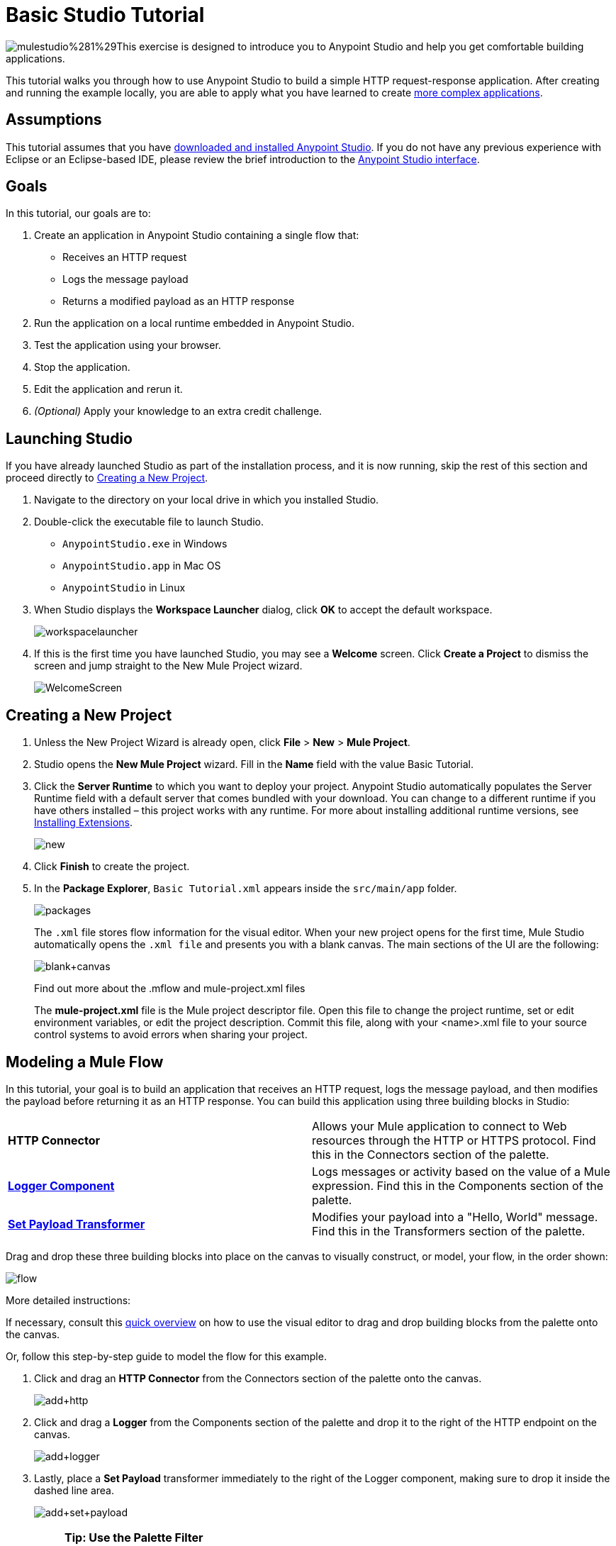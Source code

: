 = Basic Studio Tutorial
:keywords: studio, tutorial, request, response, http, listener, config

image:mulestudio%281%29.png[mulestudio%281%29]This exercise is designed to introduce you to Anypoint Studio and help you get comfortable building applications.

This tutorial walks you through how to use Anypoint Studio to build a simple HTTP request-response application. After creating and running the example locally, you are able to apply what you have learned to create link:/documentation/display/current/Content-Based+Routing+Tutorial[more complex applications].

== Assumptions

This tutorial assumes that you have link:/documentation/display/current/Download+and+Launch+Anypoint+Studio[downloaded and installed Anypoint Studio]. If you do not have any previous experience with Eclipse or an Eclipse-based IDE, please review the brief introduction to the link:/documentation/display/current/Anypoint+Studio+Essentials[Anypoint Studio interface].

== Goals

In this tutorial, our goals are to:

. Create an application in Anypoint Studio containing a single flow that:
** Receives an HTTP request 
** Logs the message payload 
** Returns a modified payload as an HTTP response
. Run the application on a local runtime embedded in Anypoint Studio.
. Test the application using your browser. 
. Stop the application.
. Edit the application and rerun it.
. _(Optional)_ Apply your knowledge to an extra credit challenge.

== Launching Studio

If you have already launched Studio as part of the installation process, and it is now running, skip the rest of this section and proceed directly to <<Creating a New Project>>.

. Navigate to the directory on your local drive in which you installed Studio.
. Double-click the executable file to launch Studio.
** `AnypointStudio.exe` in Windows
** `AnypointStudio.app` in Mac OS
** `AnypointStudio` in Linux
. When Studio displays the *Workspace Launcher* dialog, click *OK* to accept the default workspace.
+
image:workspacelauncher.png[workspacelauncher]
+
. If this is the first time you have launched Studio, you may see a *Welcome* screen. Click *Create a Project* to dismiss the screen and jump straight to the New Mule Project wizard.
+
image:WelcomeScreen.png[WelcomeScreen]

== Creating a New Project

. Unless the New Project Wizard is already open, click *File* > *New* > *Mule Project*.
. Studio opens the *New Mule Project* wizard. Fill in the *Name* field with the value Basic Tutorial.
. Click the *Server Runtime* to which you want to deploy your project. Anypoint Studio automatically populates the Server Runtime field with a default server that comes bundled with your download. You can change to a different runtime if you have others installed – this project works with any runtime. For more about installing additional runtime versions, see link:/documentation/display/current/Installing+Extensions[Installing Extensions].
+
image:new.png[new]
+
. Click *Finish* to create the project.
. In the *Package Explorer*, `Basic Tutorial.xml` appears inside the `src/main/app` folder.
+
image:packages.png[packages]
+
The `.xml` file stores flow information for the visual editor. When your new project opens for the first time, Mule Studio automatically opens the `.xml file` and presents you with a blank canvas. The main sections of the UI are the following:
+
image:blank+canvas.png[blank+canvas]
+
Find out more about the .mflow and mule-project.xml files
+
The *mule-project.xml* file is the Mule project descriptor file. Open this file to change the project runtime, set or edit environment variables, or edit the project description. Commit this file, along with your <name>.xml file to your source control systems to avoid errors when sharing your project.

== Modeling a Mule Flow

In this tutorial, your goal is to build an application that receives an HTTP request, logs the message payload, and then modifies the payload before returning it as an HTTP response. You can build this application using three building blocks in Studio:

[cols=",",]
|===
|*HTTP Connector* |Allows your Mule application to connect to Web resources through the HTTP or HTTPS protocol. Find this in the Connectors section of the palette.  
|*link:/documentation/display/current/Logger+Component+Reference[Logger Component]* |Logs messages or activity based on the value of a Mule expression. Find this in the Components section of the palette.
|*link:/documentation/display/current/Set+Payload+Transformer+Reference[Set Payload Transformer]* |Modifies your payload into a "Hello, World" message. Find this in the Transformers section of the palette.
|===

Drag and drop these three building blocks into place on the canvas to visually construct, or model, your flow, in the order shown:

image:flow.png[flow]

More detailed instructions:

If necessary, consult this link:/documentation/display/current/Anypoint+Studio+Essentials[quick overview] on how to use the visual editor to drag and drop building blocks from the palette onto the canvas.

Or, follow this step-by-step guide to model the flow for this example.

. Click and drag an *HTTP Connector* from the Connectors section of the palette onto the canvas.
+
image:add+http.png[add+http]
+
. Click and drag a *Logger* from the Components section of the palette and drop it to the right of the HTTP endpoint on the canvas.
+
image:add+logger.png[add+logger]
+
. Lastly, place a *Set Payload* transformer immediately to the right of the Logger component, making sure to drop it inside the dashed line area.
+
image:add+set+payload.png[add+set+payload]
+

[NOTE]
====
*Tip: Use the Palette Filter*

image:Studio_Palette_filter.png[Studio_Palette_filter]

*Note*: Building blocks in each category of the palette are organized alphabetically. To avoid scrolling, use the Filter tool in the upper right corner of the palette to find the building blocks that you want more quickly.
====

With just a few clicks, you have modeled your entire application on the Studio canvas.

After you configure individual elements within it, which occurs in the next section, this flow accomplishes the goals that you set out to achieve with this application. Each building block you select and place on the canvas performs part of the functionality of your application, as shown in the image below.

image:explanation.png[explanation]

== Configuring the Flow Elements

Nearly all Mule elements provide configuration options, which you can set in one of two ways:

* Via the building block *Properties* tabs in Studio's visual editor
* Via XML code in Studio's *XML* editor

The following instructions introduce you to configuring in both editors.

. Click the HTTP building block in your flow to open its link:/documentation/display/current/The+Properties+Editor[Properties Editor]. 
. Change the *Path* field from the default `/` to `*`. In this way, the connector listens not only to the base path – which is defined elsewhere – but also to every subpath inside it.
+
image:http+path.png[http+path]
+
. For this element to work, you must reference an abstract element called a *Connector Configuration*, which is a kind of link:/documentation/display/current/Global+Elements[Global Element] that contains several of the high level necessary configuration properties. One single Connector Configuration element can be referenced by as many HTTP connectors as you like. Create a new Connector Configuration element by clicking the green plus sign next to the Connector Configuration field.
+
image:http+basic+*.png[http+basic+*]
+
. A new window appears. Fill in the two required fields: *Host* and *Port*. Set `localhost` as the host and leave the default value `8081` as the port.
+
image:global+element.png[global+element]
+
. Click *Ok* to close this dialogue. Notice how the Connector Configuration field now contains a reference to the element you just created. You can edit it further by clicking the `edit` icon. Notice that now, as all required fields are provided, there are no more error notifications.
. Click *Configuration XML* at the bottom of the canvas to switch to the XML editor view.
+
image:canvas_tabs_xml.png[canvas_tabs_xml]
+
Notice that the flow is represented as a series of XML tags, with a `flow` element as the parent and three child elements, one for each of the ones you dragged into your canvas in the Visual Editor.
+
The `doc:name` attribute on each element corresponds to the display name that appears underneath the building block icon on the Message Flow canvas. Note that the `http:listener` element has its `path` property set to `*` as you configured in the properties editor, this element also has its property `config-ref` pointing to the Configuration Element that you created.
+
The Configuration Element sits above the flow you built, outside it, as it could potentially be referenced by other HTTP connectors on other flows. Observe that the configurations you set in the Configuration Element and those in the XML view of this element are the same:
+
If  you make any changes in the XML configuration view, for example if you change the value of the *port* attribute on the `http-listener-config`, then this change is reflected if you switch back to the visual editor and open the HTTP Connector's properties editor. Studio's two-way editor automatically updates the configuration as you switch back and forth.
. Click *Message Flow* to switch back to the visual editor.
+
image:canvas_tabs_flow.png[canvas_tabs_flow]  
+
. Click the *Logger* building block to switch the Properties Editor to the Logger component.
. In the *Message* field, enter:` Current path is #[message.inboundProperties.'http.request.path']`.  Notice how a menu with suggestions pops open as soon as you type `#`, and narrows down its suggestions as you keep typing.
+
image:logger+for+path.png[logger+for+path]
+
The String `#[message.inboundProperties.'http.request.path']` is a simple link:/documentation/display/current/Mule+Expression+Language+MEL[Mule expression] which evaluates to the requested property of the message as it passes this point in the flow. Including this message here instructs Mule to log this information in the application log files, which can be useful in more complex use cases, when you need to track the payload at different points in your flow.
. Click the *Set Payload* building block to switch the Properties Editor to the Set Payload transformer.
. Notice that the Value field contains these characters: **#[]**
+
image:set+payload1.png[set+payload1] +
+
This field supports link:/documentation/display/current/Mule+Expression+Language+MEL[Mule expressions], which take the form of a string enclosed with `#[]`. If you enter a Mule expression here, Mule evaluates it at runtime and returns or uses the results for further processing. Note that this field also accepts literals, so you can enter any string here to instruct Mule to set that string as your new payload. In this tutorial, however, you use an expression to create a dynamic message.
. In the *Value* field, enter the following: +
+
`#['Hello, ' + message.inboundProperties.'http.request.path' + '. Today is ' + server.dateTime.format('dd/MM/yy') + '.' ]`
+
image:set+payload2.png[set+payload2]
+
[NOTE]
Note that *`message.inboundProperties.'http.request.path'`* and *`server.dateTime.format('dd/MM/yy')`* are both Mule expressions. Because you are entering them within a larger Mule expression, the `#[]` syntax is not required around these individual expressions. Anything that you enter inside of the `#[]` syntax which is _not_ a Mule expression must be enclosed with quotes so that Mule reads it as a string.
. Save your application by clicking *File* > *Save*.

Your complete application XML, once configured, should look like the following:

[source,xml, linenums]
----
<?xml version="1.0" encoding="UTF-8"?>

<mule xmlns:http="http://www.mulesoft.org/schema/mule/http" xmlns:tracking="http://www.mulesoft.org/schema/mule/ee/tracking" xmlns="http://www.mulesoft.org/schema/mule/core" xmlns:doc="http://www.mulesoft.org/schema/mule/documentation"
    xmlns:spring="http://www.springframework.org/schema/beans" version="EE-3.6.2"
    xmlns:xsi="http://www.w3.org/2001/XMLSchema-instance"
    xsi:schemaLocation="http://www.springframework.org/schema/beans http://www.springframework.org/schema/beans/spring-beans-current.xsd
http://www.mulesoft.org/schema/mule/core http://www.mulesoft.org/schema/mule/core/current/mule.xsd
http://www.mulesoft.org/schema/mule/http http://www.mulesoft.org/schema/mule/http/current/mule-http.xsd
http://www.mulesoft.org/schema/mule/ee/tracking http://www.mulesoft.org/schema/mule/ee/tracking/current/mule-tracking-ee.xsd">
    <http:listener-config name="HTTP_Listener_Configuration" host="localhost" port="8081" doc:name="HTTP Listener Configuration"/>
    <flow name="basic_tutorialFlow">
        <http:listener config-ref="HTTP_Listener_Configuration" path="*" doc:name="HTTP"/>
        <logger level="INFO" doc:name="Logger" message="Current path is #[message.inboundProperties.'http.request.path']"/>
        <set-payload doc:name="Set Payload" value="#['Hello, ' + message.inboundProperties.'http.request.path' + '. Today is ' + server.dateTime.format('dd/MM/yy') + '.' ]"/>
    </flow>
</mule>
----

== Running the Application

Having built, configured, and saved your new application, you are ready to run it on the embedded Mule server (included as part of the bundled download of Anypoint Studio).

. In the *Package Explorer* pane, right-click project name, then select *Run As* > *Mule Application*. (If you have not already saved, Mule prompts you to save now.)
+
image:run.png[run]
+
. Mule immediately kicks into gear, starting your application and letting it run. When the startup process is complete, Studio displays a message in the console that reads, `Started app 'basic_tutorial'`.
+
image:BasicTutorial_Console_started.png[BasicTutorial_Console_started]


== Using the Application

. Open any Web browser, then navigate to` http://localhost:8081/world`
+
[NOTE]
Since you set the HTTP Connector's path to `*`, any requests done to any subpath under `localhost:8081` are picked up by your app.
+
. Your browser presents a message that reads,  `Hello, /world. Today is [today's date].`
. In your browser’s address bar, replace the word `world` with your own name, then press *enter*.
. Your browser presents the same message, but includes your name instead of "world".
+
image:BasicTutorial_Browser.png[BasicTutorial_Browser]
+
. Next, check your console in Anypoint Studio to verify that Mule logged the payload before the message reached the expression transformer. 
. Place your cursor in the console window, press CTRL+F or CMD+F to open a Find dialog, then search for `Current path`. Look for results corresponding to the paths that you entered in your browser. For example:
+
`INFO  2014-12-04 09:22:26,446 [[basic_tutorial].connector.http.mule.default.receiver.02] org.mule.api.processor.LoggerMessageProcessor: Current path is /Aaron` +
You may also see some other results for a payload of "`/favicon.ico`". These results are automatically generated by your browser. You can filter out these results in the <<Editing the Application>> section, below.


Congratulations! You've run and tested your application!

* You submitted a request to the inbound endpoint of your application via your Web browser. 
* The Mule application received your request and logged the payload (whatever you typed after `http://localhost:8081/`) to the console. 
* The application then sent the message on to the Set Payload transformer, which transformed the payload per its instructions, then returned the results to your HTTP endpoint. 

== Stopping the Application

To stop the application, click the red, square *Terminate* icon above the console panel. 

image:stopbasictutorial.png[stopbasictutorial]


== Editing the Application

If you take a look at the console output in Anypoint Studio, you may notice that some of the logged messages aren't for the requests you generated, they have print a value of "`/favicon.ico`" to the console, these are generated by your browser when it requests for an icon to display on the browser tab. You can add a filter element into your flow to exclude the messages with this path. Here's how:

. Drag and drop an *Expression Filter* from the Filters section of the palette onto your canvas, positioning it between the HTTP endpoint and the Logger.
+
image:add+filter.png[add+filter]
+
. Click the Expression Filter to open its properties tab and enter the following in the *Expression* field:
+
`#[message.inboundProperties.'http.request.uri' != '/favicon.ico']`
+
image:filter+new.png[filter+new]
+
This expression tells Mule to check that the inbound property 'http.request.url' _is not equal to_ the string '/favicon.ico'. If the expression evaluates to true, Mule passes the message on to the next step in the flow. If the expression evaluates to false, Mule stops processing the message.
. Save your application and run it again. (Right-click the project name in your Package Explorer, then click *Run As* > *Mule Application*.)
. Wait for the message in the console that reads, `Started app 'basic_tutorial'`.
. Return to your Web browser and go to `http://localhost:8081/world`
. Replace `world` with another word of your choice and refresh. Repeat this step several times with different words.
. Check the logged paths in your console: place your cursor in the console window, press CTRL+F or CMD+F to open a Find dialog, then search for `Current path`.
. All payloads that you see should correspond to the words you entered in your browser, and `/favicon.ico` should no longer be included. 

Your complete application XML, once edited, should look like the following:

[source,xml, linenums]
----
<?xml version="1.0" encoding="UTF-8"?>

<mule xmlns:http="http://www.mulesoft.org/schema/mule/http" xmlns:tracking="http://www.mulesoft.org/schema/mule/ee/tracking" xmlns="http://www.mulesoft.org/schema/mule/core" xmlns:doc="http://www.mulesoft.org/schema/mule/documentation"
    xmlns:spring="http://www.springframework.org/schema/beans" version="EE-3.6.2"
    xmlns:xsi="http://www.w3.org/2001/XMLSchema-instance"
    xsi:schemaLocation="http://www.springframework.org/schema/beans http://www.springframework.org/schema/beans/spring-beans-current.xsd
http://www.mulesoft.org/schema/mule/core http://www.mulesoft.org/schema/mule/core/current/mule.xsd
http://www.mulesoft.org/schema/mule/http http://www.mulesoft.org/schema/mule/http/current/mule-http.xsd
http://www.mulesoft.org/schema/mule/ee/tracking http://www.mulesoft.org/schema/mule/ee/tracking/current/mule-tracking-ee.xsd">
    <http:listener-config name="HTTP_Listener_Configuration" host="localhost" port="8081" doc:name="HTTP Listener Configuration"/>
    <flow name="basic_tutorialFlow">
        <http:listener config-ref="HTTP_Listener_Configuration" path="*" doc:name="HTTP"/>
        <expression-filter expression="#[payload != '/favicon.ico']" doc:name="Expression"/>
        <logger level="INFO" doc:name="Logger" message="Current path is #[message.inboundProperties.'http.request.path']"/>
        <set-payload doc:name="Set Payload" value="#['Hello, ' + message.inboundProperties.'http.request.path' + '. Today is ' + server.dateTime.format('dd/MM/yy') + '.' ]"/>
    </flow>
</mule>
----


== Extra Credit

Now that you know your way around Anypoint Studio, try applying your knowledge to an extra task. Revise your application so that, in addition to returning the transformed payload as an HTTP response in your browser as it does now, Mule also:

. Logs the unique message id that Mule automatically assigns to each message that passes through a flow
. Writes the message payload that you see in your browser to a new .txt file on your local drive 
. Names each .txt file using the message ID

To achieve this, add another message processor to your flow to direct Mule to write your payload to a link:/documentation/display/current/File+Connector[file]. You also need to use another Mule expression that you haven't seen before in order to log and use the link:/documentation/display/current/Mule+Expression+Language+Reference#MuleExpressionLanguageReference-ContextObjects[unique message id]. Use the hints below if you need help.

image:icon-question-blue-big%281%29.png[icon-question-blue-big%281%29] *Hints*

*How do I log the message ID?*

The Mule expression that resolves to the unique message ID of the current message is `#[message.id]`

*How do I write to a file?*

Try adding a link:/documentation/display/current/File+Connector[File Connector] after the Set Payload transformer in your flow. 

*How do I name a text file using the message ID?*

Fill in the *Output Pattern* field in the File Endpoint to tell Mule how to name the file and what file type to use. Note that you can use the same Mule expression here that you used to log the message ID.

image:icon-checkmark-blue-big%283%29.png[icon-checkmark-blue-big%283%29] *Answer*

View the answer, including explanation of steps and complete code.

There is more than one way to achieve the goals outlined above, but the following describes the quickest way.

. Click your existing *Logger* component to open its properties tab. 
. Revise the *Message* field to read:
+
----
Current path is #[message.inboundProperties.'http.request.path']
----
+
. Drag and drop a *File Endpoint* onto your canvas, immediately after the Set Payload transformer.
+
image:add+file.png[add+file]
+
. Click the *File Endpoint* to open the Properties editor.
. Enter a *Path* where you want Mule to create a file. For example: `/Applications/anypointStudio/examples/BasicTutorial`
. Enter an File Name/Pattern that defines the file name and type, as follows:
+
`#[message.id].txt`
+
View the code of the revised application:
+
[source,xml, linenums]
----
<?xml version="1.0" encoding="UTF-8"?>

<mule xmlns:file="http://www.mulesoft.org/schema/mule/file" xmlns:http="http://www.mulesoft.org/schema/mule/http" xmlns:tracking="http://www.mulesoft.org/schema/mule/ee/tracking" xmlns="http://www.mulesoft.org/schema/mule/core" xmlns:doc="http://www.mulesoft.org/schema/mule/documentation"
    xmlns:spring="http://www.springframework.org/schema/beans" version="EE-3.6.0"
    xmlns:xsi="http://www.w3.org/2001/XMLSchema-instance"
    xsi:schemaLocation="http://www.springframework.org/schema/beans http://www.springframework.org/schema/beans/spring-beans-current.xsd
http://www.mulesoft.org/schema/mule/core http://www.mulesoft.org/schema/mule/core/current/mule.xsd
http://www.mulesoft.org/schema/mule/http http://www.mulesoft.org/schema/mule/http/current/mule-http.xsd
http://www.mulesoft.org/schema/mule/ee/tracking http://www.mulesoft.org/schema/mule/ee/tracking/current/mule-tracking-ee.xsd
http://www.mulesoft.org/schema/mule/file http://www.mulesoft.org/schema/mule/file/current/mule-file.xsd">
    <http:listener-config name="HTTP_Listener_Configuration" host="localhost" port="8081" doc:name="HTTP Listener Configuration"/>
    <flow name="basic_tutorialFlow">
        <http:listener config-ref="HTTP_Listener_Configuration" path="*" doc:name="HTTP"/>
        <expression-filter expression="#[payload != '/favicon.ico']" doc:name="Expression"/>
        <logger level="INFO" doc:name="Logger" message="Current path is #[message.inboundProperties.'http.request.path']"/>
        <set-payload doc:name="Set Payload" value="#['Hello, ' + message.inboundProperties.'http.request.path' + '. Today is ' + server.dateTime.format('dd/MM/yy') + '.' ]"/>
        <file:outbound-endpoint path="/Applications/anypointStudio/examples/BasicTutorial" outputPattern="#[message.id].txt" responseTimeout="10000" doc:name="File"/>
    </flow>
</mule>
----
+
. Save your application, then run it again. (Right-click *Basic Tutorial.xml* in your Package Explorer, then click *Run As* > *Mule Application*.)
. Wait for the message in the console that reads, `Started app 'basic_tutorial'`.
. Return to your Web browser and go to `http://localhost:8081/world`
. Replace `world` with another word of your choice and refresh.
. Check your console, using the Find command, for the logged payload and message ID to confirm that Mule has logged both successfully for each message you have initiated using the browser.
. Navigate to the folder on your local drive that you defined in Step 5, above. 
. Your folder should contain .txt files. Open each .txt file and confirm that: 
.. The payload matches what you observed in your browser  
.. The file name corresponds to the message id logged in your console

Congratulations! You earned your extra credit. You're all set to go on to the link:/documentation/display/current/Content-Based+Routing+Tutorial[Content-Based Routing Tutorial].

== See Also

* *NEXT STEP:* Continue the hands-on learning experience with the link:/documentation/display/current/Content-Based+Routing+Tutorial[Content-Based Routing Tutorial].
* Want to learn more about Mule Expression Language (MEL)? Check out the link:/documentation/display/current/Mule+Expression+Language+MEL[complete reference].
* Get a deeper explanation about the Mule message and anatomy of a Mule flow in link:/documentation/display/current/Mule+Concepts[Mule Concepts].
* Want to try a Hello World example using link:/documentation/display/current/CloudHub[CloudHub] instead? Check out link:/documentation/display/current/Hello+World+on+CloudHub[Hello World on CloudHub].
